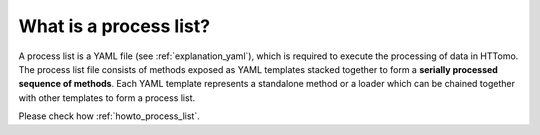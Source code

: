 .. _explanation_process_list:

What is a process list?
------------------------

A process list is a YAML file (see :ref:`explanation_yaml`), which is required to execute the processing of data in HTTomo. The process list file consists of methods exposed as YAML templates stacked together 
to form a **serially processed sequence of methods**. Each YAML template represents a standalone method or a loader which can be chained together with other templates to form a process list. 

Please check how :ref:`howto_process_list`.
